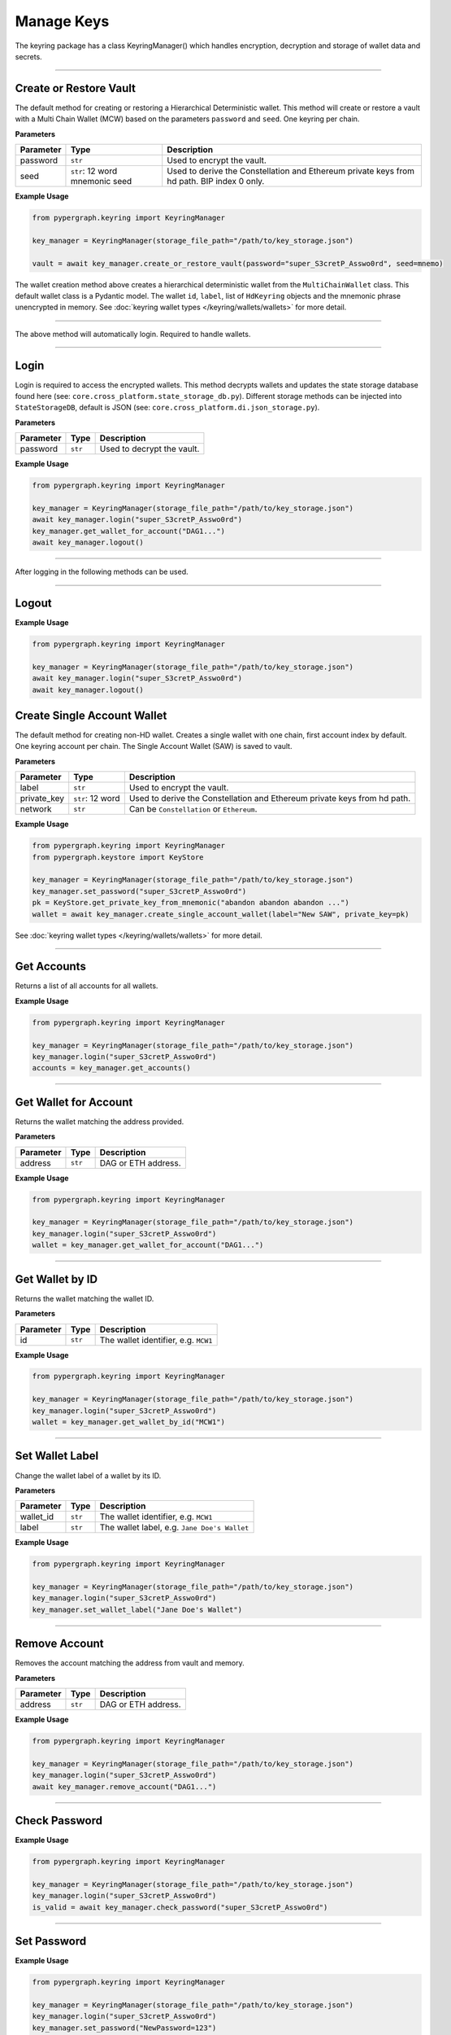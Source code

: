 Manage Keys
===========

The keyring package has a class KeyringManager() which handles encryption, decryption and storage of wallet data and secrets.

-----

Create or Restore Vault
-----------------------

The default method for creating or restoring a Hierarchical Deterministic wallet. This method will create or restore a vault with a
Multi Chain Wallet (MCW) based on the parameters ``password`` and ``seed``. One keyring per chain.

**Parameters**

+--------------+-------------------+----------------------------------------------------------------------------+
|**Parameter** | **Type**          | **Description**                                                            |
+==============+===================+============================================================================+
| password     | ``str``           | Used to encrypt the vault.                                                 |
+--------------+-------------------+----------------------------------------------------------------------------+
| seed         | ``str``: 12 word  | Used to derive the Constellation and Ethereum private keys from hd path.   |
|              | mnemonic seed     | BIP index 0 only.                                                          |
+--------------+-------------------+----------------------------------------------------------------------------+

**Example Usage**

.. code-block:: python

    from pypergraph.keyring import KeyringManager

    key_manager = KeyringManager(storage_file_path="/path/to/key_storage.json")

    vault = await key_manager.create_or_restore_vault(password="super_S3cretP_Asswo0rd", seed=mnemo)

.. dropdown:: Lifecycle
   :animate: fade-in

   .. code-block:: python

    from pypergraph.keyring.wallets.multi_chain_wallet import MultiChainWallet
    from pypergraph.core.cross_platform.state_storage_db import StateStorageDb
    from pypergraph.keyring.storage.observable_store import ObservableStore
    from pypergraph.keyring.bip_helpers.bip39_helper import Bip39Helper
    from pypergraph.keyring import Encryptor


    class KeyringManager:

        def __init__(self, storage_file_path: Optional[str] = None):
            super().__init__()
            self.encryptor: Encryptor = Encryptor()
            self.storage: StateStorageDb = StateStorageDb(file_path=storage_file_path)
            self.wallets: List[Union[MultiChainWallet, MultiKeyWallet, MultiAccountWallet, SingleAccountWallet]] = []
            self.password: Optional[str] = None
            self.mem_store: ObservableStore = ObservableStore()
            # Reactive state management

        # Ignoring som lines of code...

        async def create_multi_chain_hd_wallet(
                self, label: Optional[str] = None, seed: Optional[str] = None
        ) -> MultiChainWallet:
            """
            This is the next step in creating or restoring a wallet, by default.

            :param label: Wallet name.
            :param seed: Seed phrase.
            :return:
            """

            wallet = MultiChainWallet()
            label = label or "Wallet #" + f"{len(self.wallets) + 1}"
            # Create the multichain wallet from a seed phrase.
            wallet.create(label, seed)
            # Save safe wallet values in the manager cache
            # Secret values are encrypted and stored (default: encrypted JSON)
            self.wallets.append(wallet)
            await self._full_update()
            return wallet

        async def create_or_restore_vault(
                self, password: str, label: Optional[str] = None, seed: Optional[str] = None
        ) -> MultiChainWallet:
            """
            First step, creating or restoring a wallet.
            This is the default wallet type when creating a new wallet.

            :param label: The name of the wallet.
            :param seed: Seed phrase.
            :param password: A string of characters.
            :return:
            """
            bip39 = Bip39Helper()
            self.set_password(password)

            if type(seed) not in (str, None):
                raise ValueError(f"KeyringManager :: A seed phrase must be a string, got {type(seed)}.")
            if seed:
                if len(seed.split(' ')) not in (12, 24):
                    raise ValueError("KeyringManager :: The seed phrase must be 12 or 24 words long.")
                if not bip39.is_valid(seed):
                    raise ValueError("KeyringManager :: The seed phrase is invalid.")

            # Starts fresh
            await self.clear_wallets()
            wallet = await self.create_multi_chain_hd_wallet(label, seed)
            # await self._full_update()
            return wallet

    key_manager = KeyringManager(storage_file_path="/path/to/key_storage.json")

    vault = await key_manager.create_or_restore_vault(password="super_S3cretP_Asswo0rd", seed=mnemo)

The wallet creation method above creates a hierarchical deterministic wallet from the ``MultiChainWallet`` class.
This default wallet class is a Pydantic model. The wallet ``id``, ``label``, list of ``HdKeyring`` objects and the mnemonic phrase unencrypted in memory.
See :doc:`keyring wallet types </keyring/wallets/wallets>` for more detail.

-----

The above method will automatically login. Required to handle wallets.

-----

Login
-----

Login is required to access the encrypted wallets. This method decrypts wallets and updates the state storage database found here (see: ``core.cross_platform.state_storage_db.py``).
Different storage methods can be injected into ``StateStorageDB``, default is JSON (see: ``core.cross_platform.di.json_storage.py``).

**Parameters**

+--------------+-------------------+----------------------------------------------------------------------------+
|**Parameter** | **Type**          | **Description**                                                            |
+==============+===================+============================================================================+
| password     | ``str``           | Used to decrypt the vault.                                                 |
+--------------+-------------------+----------------------------------------------------------------------------+

**Example Usage**

.. code-block:: python

    from pypergraph.keyring import KeyringManager

    key_manager = KeyringManager(storage_file_path="/path/to/key_storage.json")
    await key_manager.login("super_S3cretP_Asswo0rd")
    key_manager.get_wallet_for_account("DAG1...")
    await key_manager.logout()

-----

After logging in the following methods can be used.

-----

Logout
------

**Example Usage**

.. code-block:: python

    from pypergraph.keyring import KeyringManager

    key_manager = KeyringManager(storage_file_path="/path/to/key_storage.json")
    await key_manager.login("super_S3cretP_Asswo0rd")
    await key_manager.logout()

.. dropdown:: Lifecycle
   :animate: fade-in

   .. code-block:: python

        async def logout(self):

            # Reset ID counter that used to enumerate wallet IDs. \
            [w.reset_sid() for w in self.wallets]
            self.password = None
            self.mem_store.update_state(is_unlocked=False)
            await self.clear_wallets()
            self._event_subject.on_next({"type": "lock"})
            self._notify_update()

Create Single Account Wallet
----------------------------

The default method for creating non-HD wallet. Creates a single wallet with one chain, first account index by default.
One keyring account per chain. The Single Account Wallet (SAW) is saved to vault.

**Parameters**

+--------------+-------------------+----------------------------------------------------------------------------+
|**Parameter** | **Type**          | **Description**                                                            |
+==============+===================+============================================================================+
| label        | ``str``           | Used to encrypt the vault.                                                 |
+--------------+-------------------+----------------------------------------------------------------------------+
| private_key  | ``str``: 12 word  | Used to derive the Constellation and Ethereum private keys from hd path.   |
+--------------+-------------------+----------------------------------------------------------------------------+
| network      | ``str``           | Can be ``Constellation`` or ``Ethereum``.                                  |
+--------------+-------------------+----------------------------------------------------------------------------+

**Example Usage**

.. code-block:: python

    from pypergraph.keyring import KeyringManager
    from pypergraph.keystore import KeyStore

    key_manager = KeyringManager(storage_file_path="/path/to/key_storage.json")
    key_manager.set_password("super_S3cretP_Asswo0rd")
    pk = KeyStore.get_private_key_from_mnemonic("abandon abandon abandon ...")
    wallet = await key_manager.create_single_account_wallet(label="New SAW", private_key=pk)

See :doc:`keyring wallet types </keyring/wallets/wallets>` for more detail.

-----

Get Accounts
------------

Returns a list of all accounts for all wallets.

**Example Usage**

.. code-block:: python

    from pypergraph.keyring import KeyringManager

    key_manager = KeyringManager(storage_file_path="/path/to/key_storage.json")
    key_manager.login("super_S3cretP_Asswo0rd")
    accounts = key_manager.get_accounts()

-----

Get Wallet for Account
----------------------

Returns the wallet matching the address provided.

**Parameters**

+--------------+-------------------+----------------------------------------------------------------------------+
|**Parameter** | **Type**          | **Description**                                                            |
+==============+===================+============================================================================+
| address      | ``str``           | DAG or ETH address.                                                        |
+--------------+-------------------+----------------------------------------------------------------------------+

**Example Usage**

.. code-block:: python

    from pypergraph.keyring import KeyringManager

    key_manager = KeyringManager(storage_file_path="/path/to/key_storage.json")
    key_manager.login("super_S3cretP_Asswo0rd")
    wallet = key_manager.get_wallet_for_account("DAG1...")

-----

Get Wallet by ID
----------------

Returns the wallet matching the wallet ID.

**Parameters**

+--------------+-------------------+----------------------------------------------------------------------------+
|**Parameter** | **Type**          | **Description**                                                            |
+==============+===================+============================================================================+
| id           | ``str``           | The wallet identifier, e.g. ``MCW1``                                       |
+--------------+-------------------+----------------------------------------------------------------------------+

**Example Usage**

.. code-block:: python

    from pypergraph.keyring import KeyringManager

    key_manager = KeyringManager(storage_file_path="/path/to/key_storage.json")
    key_manager.login("super_S3cretP_Asswo0rd")
    wallet = key_manager.get_wallet_by_id("MCW1")

-----

Set Wallet Label
----------------

Change the wallet label of a wallet by its ID.

**Parameters**

+--------------+-------------------+----------------------------------------------------------------------------+
|**Parameter** | **Type**          | **Description**                                                            |
+==============+===================+============================================================================+
| wallet_id    | ``str``           | The wallet identifier, e.g. ``MCW1``                                       |
+--------------+-------------------+----------------------------------------------------------------------------+
| label        | ``str``           | The wallet label, e.g. ``Jane Doe's Wallet``                               |
+--------------+-------------------+----------------------------------------------------------------------------+

**Example Usage**

.. code-block:: python

    from pypergraph.keyring import KeyringManager

    key_manager = KeyringManager(storage_file_path="/path/to/key_storage.json")
    key_manager.login("super_S3cretP_Asswo0rd")
    key_manager.set_wallet_label("Jane Doe's Wallet")

-----

Remove Account
--------------

Removes the account matching the address from vault and memory.

**Parameters**

+--------------+-------------------+----------------------------------------------------------------------------+
|**Parameter** | **Type**          | **Description**                                                            |
+==============+===================+============================================================================+
| address      | ``str``           | DAG or ETH address.                                                        |
+--------------+-------------------+----------------------------------------------------------------------------+

**Example Usage**

.. code-block:: python

    from pypergraph.keyring import KeyringManager

    key_manager = KeyringManager(storage_file_path="/path/to/key_storage.json")
    key_manager.login("super_S3cretP_Asswo0rd")
    await key_manager.remove_account("DAG1...")

.. dropdown:: Lifecycle
   :animate: fade-in

   .. code-block:: python

      async def remove_account(self, address):
        wallet_for_account = self.get_wallet_for_account(address)
        wallet_for_account.remove_account()
        self._event_subject.on_next({"type": "removed_account", "data": address})
        accounts = wallet_for_account.get_accounts()
        if len(accounts) == 0:
            self.remove_empty_wallets()
        await self._persist_all_wallets(password=self.password)
        await self._update_mem_store_wallets()
        self._notify_update()

-----

Check Password
--------------

**Example Usage**

.. code-block:: python

    from pypergraph.keyring import KeyringManager

    key_manager = KeyringManager(storage_file_path="/path/to/key_storage.json")
    key_manager.login("super_S3cretP_Asswo0rd")
    is_valid = await key_manager.check_password("super_S3cretP_Asswo0rd")

-----

Set Password
------------

**Example Usage**

.. code-block:: python

    from pypergraph.keyring import KeyringManager

    key_manager = KeyringManager(storage_file_path="/path/to/key_storage.json")
    key_manager.login("super_S3cretP_Asswo0rd")
    key_manager.set_password("NewPassword=123")
    is_valid = await key_manager.check_password("super_S3cretP_Asswo0rd")
